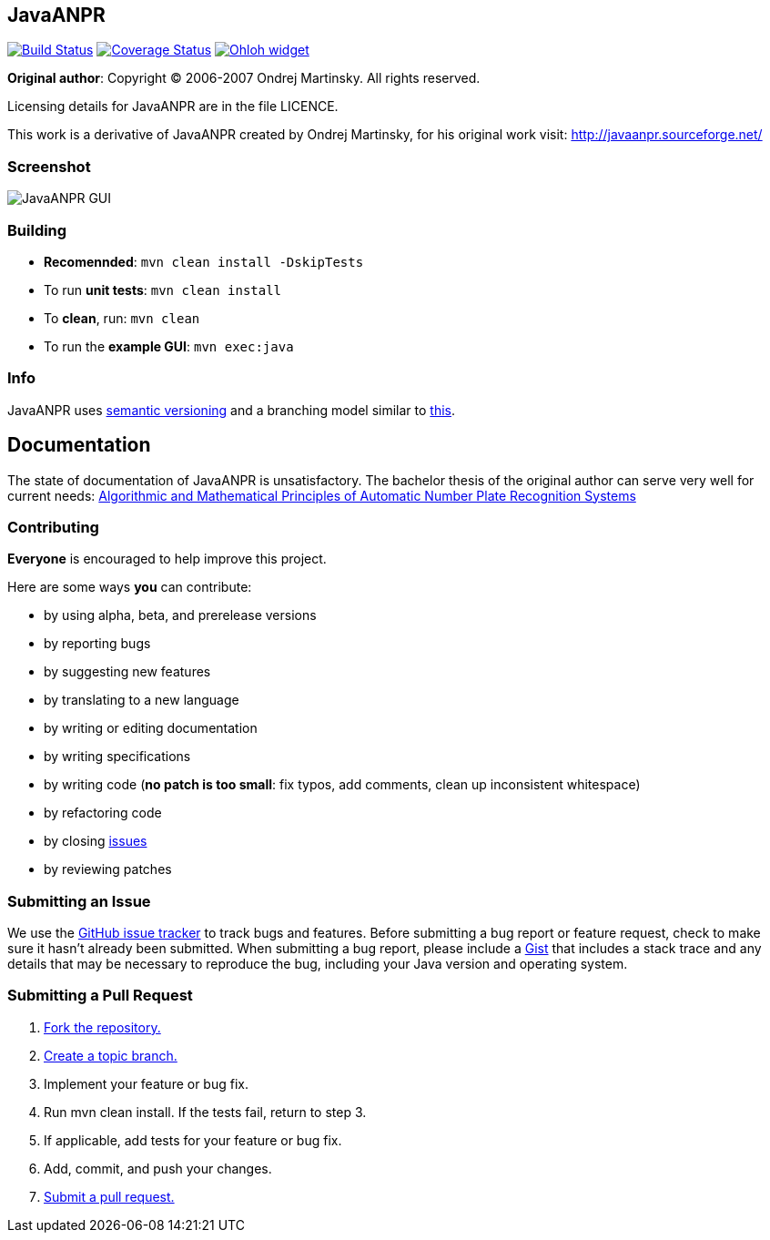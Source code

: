 == JavaANPR

image:https://travis-ci.org/oskopek/javaanpr.png?branch=master["Build Status", link="https://travis-ci.org/oskopek/javaanpr"]
image:https://coveralls.io/repos/oskopek/javaanpr/badge.png?branch=develop["Coverage Status", link="https://coveralls.io/r/oskopek/javaanpr?branch=develop"]
image:https://www.ohloh.net/p/javaanpr/widgets/project_thin_badge.gif["Ohloh widget", link="https://www.ohloh.net/p/javaanpr"]

*Original author*: Copyright (C) 2006-2007 Ondrej Martinsky. All rights reserved.

Licensing details for JavaANPR are in the file LICENCE.

This work is a derivative of JavaANPR created by Ondrej Martinsky, for his original work visit: http://javaanpr.sourceforge.net/

=== Screenshot

image:http://cdn.imghack.se/images/74b82e230235c05ee141fd437b6ee174.png["JavaANPR GUI", scaledwidth="25%"]

=== Building

* *Recomennded*: `mvn clean install -DskipTests`
* To run *unit tests*: `mvn clean install`
* To *clean*, run: `mvn clean`
* To run the *example GUI*:  `mvn exec:java`

=== Info

JavaANPR uses http://semver.org/[semantic versioning] and a branching model similar to http://nvie.com/posts/a-successful-git-branching-model/[this].

== Documentation
The state of documentation of JavaANPR is unsatisfactory.
The bachelor thesis of the original author can serve very well for current needs:
http://javaanpr.sourceforge.net/anpr.pdf[Algorithmic and Mathematical Principles of Automatic Number Plate Recognition Systems]

=== Contributing
*Everyone* is encouraged to help improve this project.

Here are some ways *you* can contribute:

* by using alpha, beta, and prerelease versions
* by reporting bugs
* by suggesting new features
* by translating to a new language
* by writing or editing documentation
* by writing specifications
* by writing code (*no patch is too small*: fix typos, add comments, clean up inconsistent whitespace)
* by refactoring code
* by closing https://github.com/oskopek/javaanpr/issues[issues]
* by reviewing patches

=== Submitting an Issue
We use the https://github.com/oskopek/javaanpr/issues[GitHub issue tracker] to track bugs and features. Before
submitting a bug report or feature request, check to make sure it hasn't
already been submitted. When submitting a bug report, please include a https://gist.github.com/[Gist]
that includes a stack trace and any details that may be necessary to reproduce
the bug, including your Java version and operating system.

=== Submitting a Pull Request
1. http://help.github.com/fork-a-repo/[Fork the repository.]
2. http://learn.github.com/p/branching.html[Create a topic branch.]
3. Implement your feature or bug fix.
4. Run +mvn clean install+. If the tests fail, return to step 3.
5. If applicable, add tests for your feature or bug fix.
6. Add, commit, and push your changes.
7. http://help.github.com/send-pull-requests/[Submit a pull request.]
